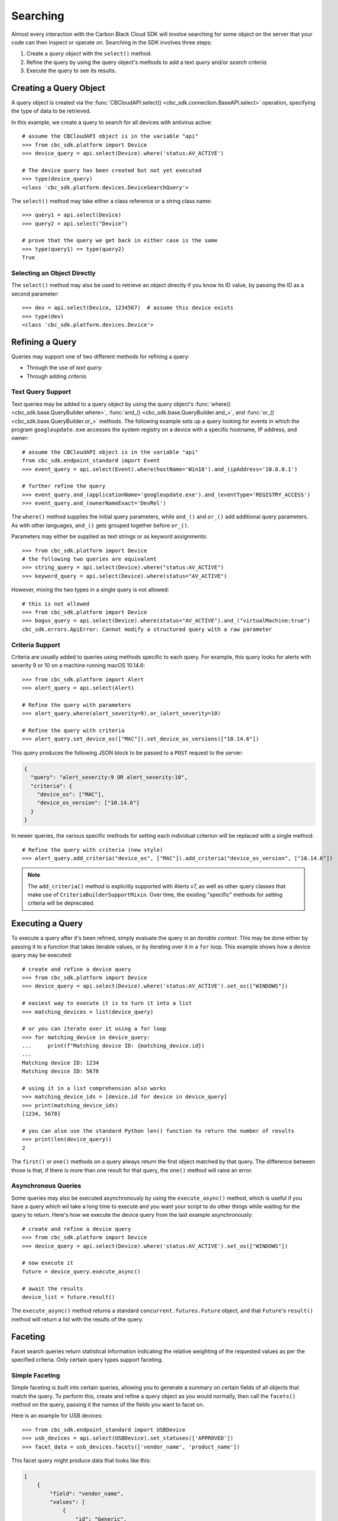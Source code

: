 Searching
=========

Almost every interaction with the Carbon Black Cloud SDK will involve searching for some object on the server that your
code can then inspect or operate on.  Searching in the SDK involves three steps:

1. Create a *query object* with the ``select()`` method.
2. Refine the query by using the query object's methods to add a text *query* and/or *search criteria.*
3. Execute the query to see its results.

Creating a Query Object
-----------------------

A query object is created via the :func:`CBCloudAPI.select() <cbc_sdk.connection.BaseAPI.select>` operation, specifying
the type of data to be retrieved.

In this example, we create a query to search for all devices with antivirus active::

    # assume the CBCloudAPI object is in the variable "api"
    >>> from cbc_sdk.platform import Device
    >>> device_query = api.select(Device).where('status:AV_ACTIVE')

    # The device query has been created but not yet executed
    >>> type(device_query)
    <class 'cbc_sdk.platform.devices.DeviceSearchQuery'>

The ``select()`` method may take either a class reference or a string class name::

    >>> query1 = api.select(Device)
    >>> query2 = api.select("Device")

    # prove that the query we get back in either case is the same
    >>> type(query1) == type(query2)
    True

Selecting an Object Directly
****************************

The ``select()`` method may also be used to retrieve an object directly if you know its ID value, by passing the ID as
a second parameter::

    >>> dev = api.select(Device, 1234567)  # assume this device exists
    >>> type(dev)
    <class 'cbc_sdk.platform.devices.Device'>

Refining a Query
----------------

Queries may support one of two different methods for refining a query:

* Through the use of *text query.*
* Through adding *criteria.*

Text Query Support
******************

Text queries may be added to a query object by using the query object's
:func:`where() <cbc_sdk.base.QueryBuilder.where>`, :func:`and_() <cbc_sdk.base.QueryBuilder.and_>`, and
:func:`or_() <cbc_sdk.base.QueryBuilder.or_>` methods.  The following example sets up a query looking for events
in which the program ``googleupdate.exe`` accesses the system registry on a device with a specific hostname, IP
address, and owner::

    # assume the CBCloudAPI object is in the variable "api"
    from cbc_sdk.endpoint_standard import Event
    >>> event_query = api.select(Event).where(hostName='Win10').and_(ipAddress='10.0.0.1')

    # further refine the query
    >>> event_query.and_(applicationName='googleupdate.exe').and_(eventType='REGISTRY_ACCESS')
    >>> event_query.and_(ownerNameExact='DevRel')

The ``where()`` method supplies the initial query parameters, while ``and_()`` and ``or_()`` add additional query
parameters. As with other languages, ``and_()`` gets grouped together before ``or_()``.

Parameters may either be supplied as text strings or as keyword assignments::

    >>> from cbc_sdk.platform import Device
    # the following two queries are equivalent
    >>> string_query = api.select(Device).where("status:AV_ACTIVE")
    >>> keyword_query = api.select(Device).where(status="AV_ACTIVE")

However, mixing the two types in a single query is not allowed::

    # this is not allowed
    >>> from cbc_sdk.platform import Device
    >>> bogus_query = api.select(Device).where(status="AV_ACTIVE").and_("virtualMachine:true")
    cbc_sdk.errors.ApiError: Cannot modify a structured query with a raw parameter

Criteria Support
****************

Criteria are usually added to queries using methods specific to each query.  For example, this query looks for alerts
with severity 9 or 10 on a machine running macOS 10.14.6::

    >>> from cbc_sdk.platform import Alert
    >>> alert_query = api.select(Alert)

    # Refine the query with parameters
    >>> alert_query.where(alert_severity=9).or_(alert_severity=10)

    # Refine the query with criteria
    >>> alert_query.set_device_os(["MAC"]).set_device_os_versions(["10.14.6"])

This query produces the following JSON block to be passed to a ``POST`` request to the server:

.. code-block:: json

  {
    "query": "alert_severity:9 OR alert_severity:10",
    "criteria": {
      "device_os": ["MAC"],
      "device_os_version": ["10.14.6"]
    }
  }

In newer queries, the various specific methods for setting each individual criterion will be replaced with a single
method::

    # Refine the query with criteria (new style)
    >>> alert_query.add_criteria("device_os", ["MAC"]).add_criteria("device_os_version", ["10.14.6"])

.. note::

    The ``add_criteria()`` method is explicitly supported with Alerts v7, as well as other query classes that make use
    of ``CriteriaBuilderSupportMixin``. Over time, the existing "specific" methods for setting criteria will be
    deprecated.

Executing a Query
-----------------

To execute a query after it's been refined, simply evaluate the query in an *iterable context.*  This may be done
either by passing it to a function that takes iterable values, or by iterating over it in a ``for`` loop.  This
example shows how a device query may be executed::

    # create and refine a device query
    >>> from cbc_sdk.platform import Device
    >>> device_query = api.select(Device).where('status:AV_ACTIVE').set_os(["WINDOWS"])

    # easiest way to execute it is to turn it into a list
    >>> matching_devices = list(device_query)

    # or you can iterate over it using a for loop
    >>> for matching_device in device_query:
    ...     print(f"Matching device ID: {matching_device.id})
    ...
    Matching device ID: 1234
    Matching device ID: 5678

    # using it in a list comprehension also works
    >>> matching_device_ids = [device.id for device in device_query]
    >>> print(matching_device_ids)
    [1234, 5678]

    # you can also use the standard Python len() function to return the number of results
    >>> print(len(device_query))
    2

The ``first()`` or ``one()`` methods on a query always return the first object matched by that query. The difference
between those is that, if there is more than one result for that query, the ``one()`` method will raise an error.

Asynchronous Queries
********************

Some queries may also be executed asynchronously by using the ``execute_async()`` method, which is useful if you have
a query which wil take a long time to execute and you want your script to do other things while waiting for the query
to return.  Here's how we execute the device query from the last example asynchronously::

    # create and refine a device query
    >>> from cbc_sdk.platform import Device
    >>> device_query = api.select(Device).where('status:AV_ACTIVE').set_os(["WINDOWS"])

    # now execute it
    future = device_query.execute_async()

    # await the results
    device_list = future.result()

The ``execute_async()`` method returns a standard ``concurrent.futures.Future`` object, and that ``Future``'s
``result()`` method will return a list with the results of the query.

Faceting
--------

Facet search queries return statistical information indicating the relative weighting of the requested values as per
the specified criteria.  Only certain query types support faceting.

Simple Faceting
***************

Simple faceting is built into certain queries, allowing you to generate a summary on certain fields of all objects that
match the query. To perform this, create and refine a query object as you would normally, then call the ``facets()``
method on the query, passing it the names of the fields you want to facet on.

Here is an example for USB devices::

    >>> from cbc_sdk.endpoint_standard import USBDevice
    >>> usb_devices = api.select(USBDevice).set_statuses(['APPROVED'])
    >>> facet_data = usb_devices.facets(['vendor_name', 'product_name'])

This facet query might produce data that looks like this:

.. code-block:: json

    [
        {
            "field": "vendor_name",
            "values": [
                {
                    "id": "Generic",
                    "name": "Generic",
                    "total": 2
                },
                {
                    "id": "Kingston",
                    "name": "Kingston",
                    "total": 2
                }
            ]
        },
        {
            "field": "product_name",
            "values": [
                {
                    "id": "DataTraveler 3.0",
                    "name": "DataTraveler 3.0",
                    "total": 2
                },
                {
                    "id": "Mass Storage",
                    "name": "Mass Storage",
                    "total": 2
                }
            ]
        }
    ]

Facet Queries
*************

More complex facet queries are performed by creating a query *on* a facet type, then refining it as usual, then getting
the results from the query::

    >>> from cbc_sdk.endpoint_standard import EnrichedEventFacet
    >>> query = api.select(EnrichedEventFacet).where(process_pid=1000)

Facet queries have two types of special criteria that may be set. One is the ``range`` type which is used to specify
discrete values (integers or timestamps - specified both as seconds since epoch and also as ISO 8601 strings).
The results are then grouped by occurrence within the specified range::

    >>> from cbc_sdk.endpoint_standard import EnrichedEventFacet
    >>> range = {
    ...                 "bucket_size": "+1DAY",
    ...                 "start": "2020-10-16T00:00:00Z",
    ...                 "end": "2020-11-16T00:00:00Z",
    ...                 "field": "device_timestamp"
    ...         }
    >>> query = api.select(EnrichedEventFacet).where(process_pid=1000).add_range(range)

The range settings are as follows:

* ``field`` - the field to return the range for, should be a discrete one (integer or ISO 8601 timestamp)
* ``start`` - the value to begin grouping at
* ``end`` - the value to end grouping at
* ``bucket_size``- how large of a bucket to group results in. If grouping an ISO 8601 property, use a string
  like ``'-3DAYS'``.

Multiple ranges can be configured per query by passing a list of range dictionaries.

The other special criterion that may be set is the ``term`` type, which allows for one or more fields to use as a
criteria on which to return weighted results. Terms may be added using the ``add_facet_field()`` method, specifying
the name of the field to be summarized::

    >>> from cbc_sdk.endpoint_standard import EnrichedEventFacet
    >>> query = api.select(EnrichedEventFacet).where(process_pid=1000).add_facet_field("process_name")

Once the facet query has been fully refined, it is executed by examining its ``results`` property::

    >>> from cbc_sdk.platform import EventFacet
    >>> event_facet_query = api.select(EventFacet).add_facet_field("event_type")
    >>> event_facet_query.where(process_guid="WNEXFKQ7-00050603-0000066c-00000000-1d6c9acb43e29bb")
    >>> range = {
    ...                 "bucket_size": "+1DAY",
    ...                 "start": "2020-10-16T00:00:00Z",
    ...                 "end": "2020-11-16T00:00:00Z",
    ...                 "field": "device_timestamp"
    ...         }
    >>> event_facet_query.add_range(range)
    >>> synchronous_results = event_facet_query.results
    >>> print(synchronous_results)
    EventFacet object, bound to https://defense-eap01.conferdeploy.net.
    -------------------------------------------------------------------------------
               num_found: 16
      processed_segments: 1
                  ranges: [{'start': '2020-10-16T00:00:00Z', 'end': '2020...
                   terms: [{'values': [{'total': 14, 'id': 'modload', 'na...
          total_segments: 1

Facet queries may also be executed asynchronously, as with other asynchronous queries, by calling their
``execute_async()`` method and then calling the ``result()`` method on the returned ``Future`` object::

    >>> from cbc_sdk.platform import EventFacet
    >>> event_facet_query = api.select(EventFacet).add_facet_field("event_type")
    >>> event_facet_query.where(process_guid="WNEXFKQ7-00050603-0000066c-00000000-1d6c9acb43e29bb")
    >>> range = {
    ...                 "bucket_size": "+1DAY",
    ...                 "start": "2020-10-16T00:00:00Z",
    ...                 "end": "2020-11-16T00:00:00Z",
    ...                 "field": "device_timestamp"
    ...         }
    >>> event_facet_query.add_range(range)
    >>> asynchronous_future = event_facet_query.execute_async()
    >>> asynchronous_result = asynchronous_future.result()
    >>> print(asynchronous_result)
    EventFacet object, bound to https://defense-eap01.conferdeploy.net.
    -------------------------------------------------------------------------------
               num_found: 16
      processed_segments: 1
                  ranges: [{'start': '2020-10-16T00:00:00Z', 'end': '2020...
                   terms: [{'values': [{'total': 14, 'id': 'modload', 'na...
          total_segments: 1

The result for facet queries is a single object with two properties, ``terms`` and ``ranges``, that contain the facet
search result weighted as per the criteria provided::

    >>> print(synchronous_result.terms)
    [{'values': [{'total': 14, 'id': 'modload', 'name': 'modload'}, {'total': 2, 'id': 'crossproc', 'name': 'crossproc'}], 'field': 'event_type'}]
    >>> print(synchronous_result.ranges)
    [{'start': '2020-10-16T00:00:00Z', 'end': '2020-11-16T00:00:00Z', 'bucket_size': '+1DAY', 'field': 'device_timestamp', 'values': None}]

Search Suggestions
------------------

Some classes offer the ability to provide "suggestions" as to search terms that may be employed, via a static method on
the class.  Here is an example for ``Observation``::

    >>> from cbc_sdk.platform import Observation
    >>> suggestions = Observation.search_suggestions(api, query="device_id", count=2)
    >>> for suggestion in suggestions:
    ...     print(suggestion["term"], suggestion["required_skus_all"], suggestion["required_skus_some"])
    device_id [] ['threathunter', 'defense']
    netconn_remote_device_id ['xdr'] []

And here is an example for ``BaseAlert``::

    >>> from cbc_sdk.platform import BaseAlert
    >>> suggestions = BaseAlert.search_suggestions(api, query="device_id")
    >>> for suggestion in suggestions:
    ...     print(suggestion["term"], suggestion["required_skus_some"])
    device_id ['defense', 'threathunter', 'deviceControl']
    device_os ['defense', 'threathunter', 'deviceControl']
    [...additional entries elided...]
    workload_name ['kubernetesSecurityRuntimeProtection']
